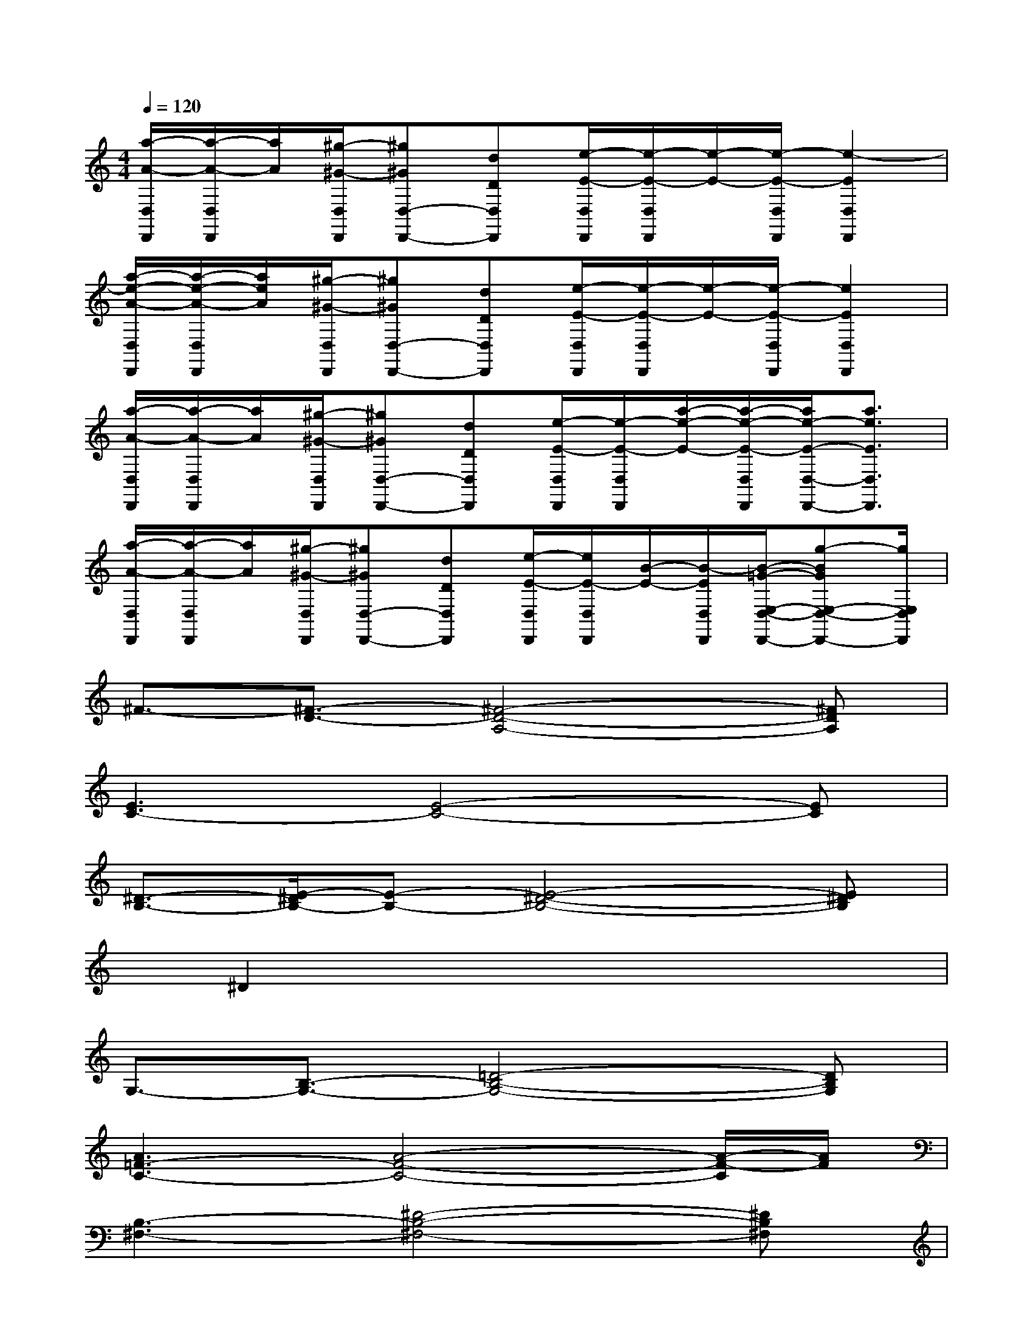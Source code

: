 X:1
T:
M:4/4
L:1/8
Q:1/4=120
K:C%0sharps
V:1
[a/2-A/2-D,/2D,,/2][a/2-A/2-D,/2D,,/2][a/2A/2][^g/2-^G/2-D,/2D,,/2][^g^GD,-D,,-][dDD,D,,][e/2-E/2-D,/2D,,/2][e/2-E/2-D,/2D,,/2][e/2-E/2-][e/2-E/2-D,/2D,,/2][e2-E2D,2D,,2]|
[a/2-e/2-A/2-D,/2D,,/2][a/2-e/2-A/2-D,/2D,,/2][a/2e/2A/2][^g/2-^G/2-D,/2D,,/2][^g^GD,-D,,-][dDD,D,,][e/2-E/2-D,/2D,,/2][e/2-E/2-D,/2D,,/2][e/2-E/2-][e/2-E/2-D,/2D,,/2][e2E2D,2D,,2]|
[a/2-A/2-D,/2D,,/2][a/2-A/2-D,/2D,,/2][a/2A/2][^g/2-^G/2-D,/2D,,/2][^g^GD,-D,,-][dDD,D,,][e/2-E/2-D,/2D,,/2][e/2-E/2-D,/2D,,/2][a/2-e/2-E/2-][a/2-e/2-E/2-D,/2D,,/2][a/2e/2-E/2-D,/2-D,,/2-][a3/2e3/2E3/2D,3/2D,,3/2]|
[a/2-A/2-D,/2D,,/2][a/2-A/2-D,/2D,,/2][a/2A/2][^g/2-^G/2-D,/2D,,/2][^g^GD,-D,,-][dDD,D,,][e/2-E/2-D,/2D,,/2][e/2E/2-D,/2D,,/2][B/2-E/2-][B/2-E/2D,/2D,,/2][B/2-=G/2-E,/2-D,/2-D,,/2-][g-BGE,-D,-D,,-][g/2E,/2D,/2D,,/2]|
^F3/2-[^F3/2-D3/2-][^F4-D4-A,4-][^FDA,]|
[E3C3-][E4-C4-][EC]|
[^D3/2-B,3/2-][E/2-^D/2B,/2-][E-B,-][E4-^D4-B,4-][E^DB,]|
x/2^D2x4x3/2|
G,3/2-[B,3/2-G,3/2-][=D4-B,4-G,4-][DB,G,]|
[A3=F3-C3-][A4-F4-C4-][A/2-F/2-C/2][A/2F/2]|
[B,3-^F,3-][^D4-B,4-^F,4-][^DB,^F,]|
[e8B8^G8E8]|
[e2-B2-][e6-B6-^G6]|
[e/2B/2B,/2-B,,/2-][B,3/2B,,3/2-][^FB,,-][EB,,-][^D4B,,4]|
[C2C,2-][=GC,-][^FC,-][E4C,4]|
[=D2D,2-][AD,-][GD,-][^F4D,4]